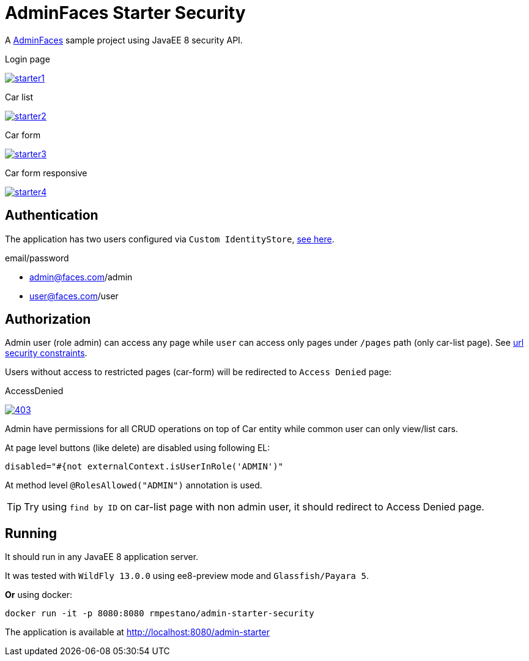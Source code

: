 = AdminFaces Starter Security


A https://github.com/adminfaces[AdminFaces^] sample project using JavaEE 8 security API.

.Login page
image:starter1.png[link="https://github.com/adminfaces/admin-starter/blob/master/starter1.png"]

.Car list
image:starter2.png[link="https://raw.githubusercontent.com/adminfaces/admin-starter/master/starter2.png"]

.Car form
image:starter3.png[link="https://raw.githubusercontent.com/adminfaces/admin-starter/master/starter3.png"]

.Car form responsive
image:starter4.png[link="https://raw.githubusercontent.com/adminfaces/admin-starter/master/starter4.png"]


== Authentication

The application has two users configured via `Custom IdentityStore`, https://github.com/adminfaces/admin-starter-security/blob/master/src/main/java/com/github/adminfaces/starter/infra/security/CustomInMemoryIdentityStore.java[see here^].

.email/password
* admin@faces.com/admin
* user@faces.com/user

== Authorization

Admin user (role admin) can access any page while `user` can access only pages under `/pages` path (only car-list page). See https://github.com/adminfaces/admin-starter-security/blob/master/src/main/webapp/WEB-INF/web.xml#L12[url security constraints^].

Users without access to restricted pages (car-form) will be redirected to `Access Denied` page:

.AccessDenied
image:403.png[link="https://raw.githubusercontent.com/adminfaces/admin-starter/master/403.png"]


Admin have permissions for all CRUD operations on top of Car entity while common user can only view/list cars.

At page level buttons (like delete) are disabled using following EL:

----

disabled="#{not externalContext.isUserInRole('ADMIN')"
----


At method level `@RolesAllowed("ADMIN")` annotation is used.

TIP: Try using `find by ID` on car-list page with non admin user, it should redirect to Access Denied page.

== Running

It should run in any JavaEE 8 application server.

It was tested with `WildFly 13.0.0` using ee8-preview mode and `Glassfish/Payara 5`.

*Or* using docker:

----
docker run -it -p 8080:8080 rmpestano/admin-starter-security
----

The application is available at http://localhost:8080/admin-starter

